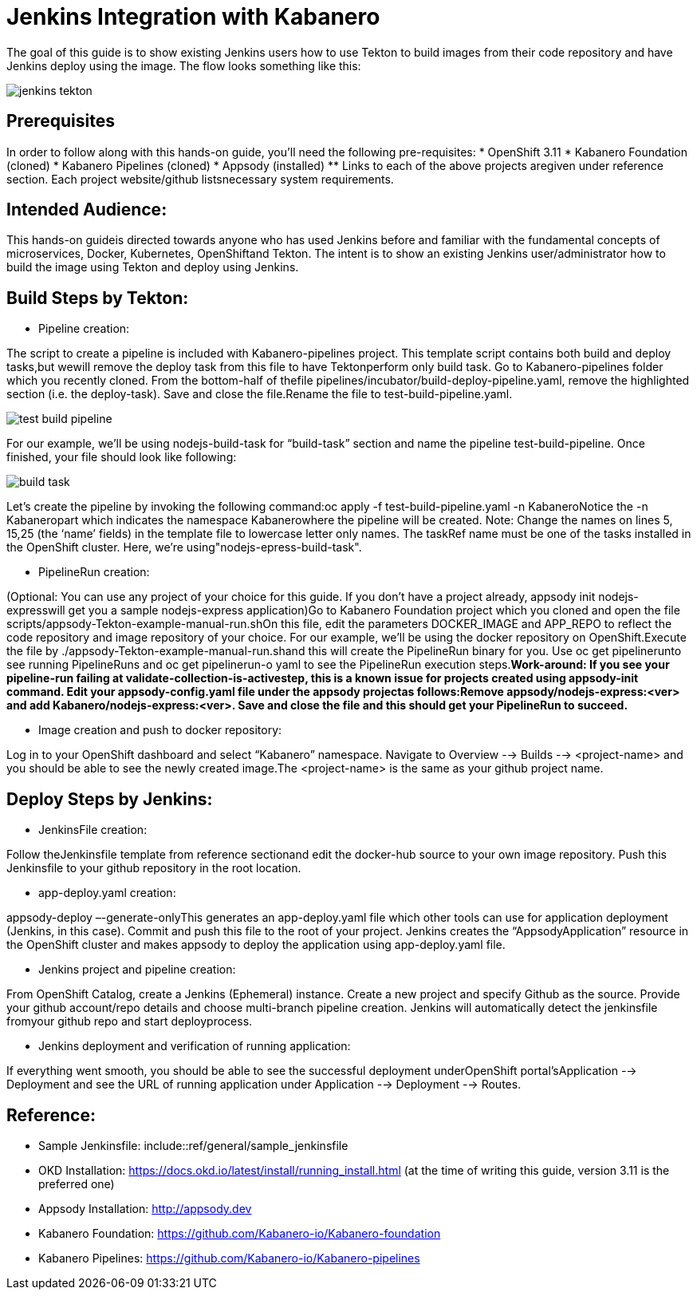 :page-layout: doc
:page-doc-category: Reference
:page-title: Jenkins Integration with Kabanero
:sectanchors:
= Jenkins Integration with Kabanero

The goal of this guide is to show existing Jenkins users how to use Tekton to build images from their code repository and have Jenkins deploy using the image. The flow looks something like this:

image::jenkins-tekton.png[]

== Prerequisites
In order to follow along with this hands-on guide, you’ll need the following pre-requisites:
* OpenShift 3.11 
* Kabanero Foundation (cloned)
* Kabanero Pipelines (cloned)
* Appsody (installed)
** Links to each of the above projects aregiven under reference section. Each project website/github listsnecessary system requirements.

== Intended Audience:
This hands-on guideis directed towards anyone who has used Jenkins before and familiar with the  fundamental  concepts  of  microservices,  Docker,  Kubernetes, OpenShiftand  Tekton.  The intent is to show an existing Jenkins user/administrator how to build the image using Tekton and deploy using Jenkins.

== Build Steps by Tekton:

* Pipeline creation:

The script to create a pipeline is included with Kabanero-pipelines project. This template script contains both build and deploy tasks,but wewill remove the deploy task from this file to have Tektonperform only build task. Go to Kabanero-pipelines folder which you recently cloned.
From the bottom-half of thefile pipelines/incubator/build-deploy-pipeline.yaml, remove the highlighted section (i.e. the deploy-task). Save and close the file.Rename the file to test-build-pipeline.yaml.

image::test-build-pipeline.png[]

For our example, we’ll be using nodejs-build-task for “build-task” section and name the pipeline test-build-pipeline. Once finished, your file should look like following:

image::build-task.png[]

Let’s create the pipeline by invoking the following command:oc apply -f test-build-pipeline.yaml -n KabaneroNotice the -n Kabaneropart which indicates the namespace Kabanerowhere the pipeline will be created. Note: Change the names on lines 5, 15,25 (the ‘name’ fields) in the template file to lowercase letter only names.  The taskRef name must be one of the tasks installed in the OpenShift cluster.  Here, we’re using"nodejs-epress-build-task".

* PipelineRun creation:

(Optional: You can use any project of your choice for this guide. If you don’t have a project already, appsody init nodejs-expresswill get you a sample nodejs-express application)Go to Kabanero Foundation project which you cloned and open the file scripts/appsody-Tekton-example-manual-run.shOn this file, edit the parameters DOCKER_IMAGE and APP_REPO to reflect the code repository and image repository of your choice. For our example, we’ll be using the docker repository on OpenShift.Execute the file by ./appsody-Tekton-example-manual-run.shand this will create the PipelineRun binary for you. Use oc get pipelinerunto see running PipelineRuns and oc get pipelinerun-o yaml to see the PipelineRun execution steps.*Work-around: If you see your pipeline-run failing at validate-collection-is-activestep, this is a known issue for projects created using appsody-init command. Edit your appsody-config.yaml file under the appsody projectas follows:Remove appsody/nodejs-express:<ver> and add Kabanero/nodejs-express:<ver>. Save and close the file and this should get your PipelineRun to succeed.*

* Image creation and push to docker repository:

Log in to your OpenShift dashboard and select “Kabanero” namespace. Navigate to Overview --> Builds --> <project-name> and you should be able to see the newly created image.The <project-name> is the same as your github project name.

== Deploy Steps by Jenkins:

* JenkinsFile creation:

Follow theJenkinsfile template from reference sectionand edit the docker-hub source to your own image repository. Push this Jenkinsfile to your github repository in the root location.

* app-deploy.yaml creation:

appsody-deploy –-generate-onlyThis generates an app-deploy.yaml file which other tools can use for application deployment (Jenkins, in this case). Commit and push this file to the root of your project. Jenkins creates the “AppsodyApplication” resource in the OpenShift cluster and makes appsody to deploy the application using app-deploy.yaml file.

* Jenkins project and pipeline creation:

From OpenShift Catalog, create a Jenkins (Ephemeral) instance. Create a new project and specify Github as the source. Provide your github account/repo details and choose multi-branch pipeline creation. Jenkins will automatically detect the jenkinsfile fromyour github repo and start deployprocess.

* Jenkins deployment and verification of running application:

If everything went smooth, you should be able to see the successful deployment underOpenShift portal’sApplication --> Deployment and see the URL of running application under Application --> Deployment --> Routes. 

== Reference:

** Sample Jenkinsfile: include::ref/general/sample_jenkinsfile
** OKD Installation: https://docs.okd.io/latest/install/running_install.html (at the time of writing this guide, version 3.11 is the preferred one)
** Appsody Installation: http://appsody.dev
** Kabanero Foundation: https://github.com/Kabanero-io/Kabanero-foundation
** Kabanero Pipelines: https://github.com/Kabanero-io/Kabanero-pipelines





